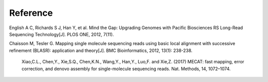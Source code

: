 Reference
================================================================================

English A C, Richards S J, Han Y, et al. Mind the Gap: Upgrading Genomes with Pacific Biosciences RS Long-Read Sequencing Technology[J]. PLOS ONE, 2012, 7(11).


Chaisson M, Tesler G. Mapping single molecule sequencing reads using basic local alignment with successive refinement (BLASR): application and theory[J]. BMC Bioinformatics, 2012, 13(1): 238-238.

 Xiao,C.L., Chen,Y., Xie,S.Q., Chen,K.N., Wang,Y., Han,Y., Luo,F. and Xie,Z. (2017) MECAT: fast mapping, error correction, and denovo assembly for single-molecule sequencing reads. Nat. Methods, 14, 1072–1074.
